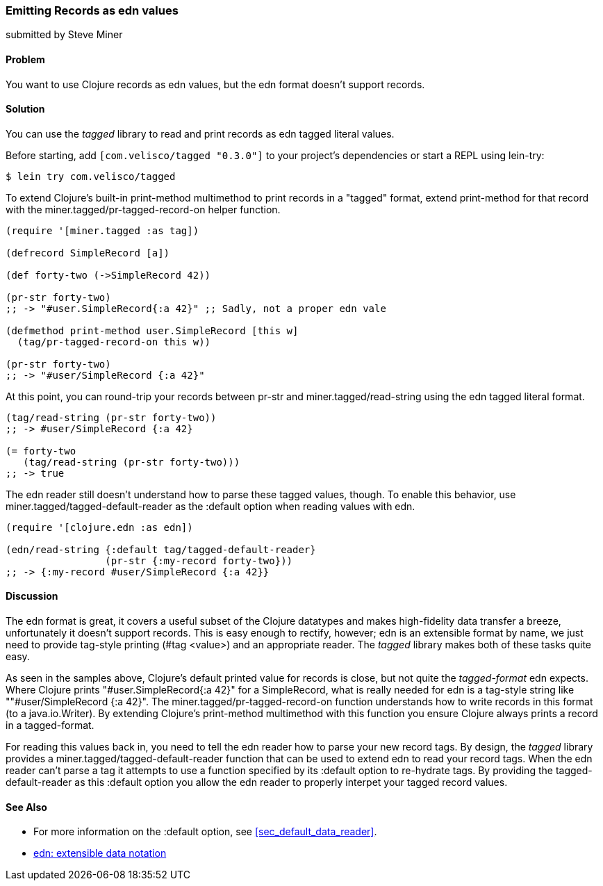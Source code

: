 [[sec_edn_record]]
=== Emitting Records as +edn+ values
[role="byline"]
submitted by Steve Miner

==== Problem

You want to use Clojure records as +edn+ values, but the +edn+
format doesn't support records.

==== Solution

You can use the _tagged_ library to read and print records as
+edn+ tagged literal values.

Before starting, add `[com.velisco/tagged "0.3.0"]` to your project's
dependencies or start a REPL using +lein-try+:

[source,shell]
----
$ lein try com.velisco/tagged
----

To extend Clojure's built-in +print-method+ multimethod to print
records in a "tagged" format, extend +print-method+ for that record
with the +miner.tagged/pr-tagged-record-on+ helper function.

[source,clojure]
----
(require '[miner.tagged :as tag])

(defrecord SimpleRecord [a])

(def forty-two (->SimpleRecord 42))

(pr-str forty-two)
;; -> "#user.SimpleRecord{:a 42}" ;; Sadly, not a proper edn vale

(defmethod print-method user.SimpleRecord [this w]
  (tag/pr-tagged-record-on this w))

(pr-str forty-two)
;; -> "#user/SimpleRecord {:a 42}"
----

At this point, you can round-trip your records between +pr-str+ and
+miner.tagged/read-string+ using the +edn+ tagged literal format.

[source,clojure]
----
(tag/read-string (pr-str forty-two))
;; -> #user/SimpleRecord {:a 42}

(= forty-two
   (tag/read-string (pr-str forty-two)))
;; -> true
----

The +edn+ reader still doesn't understand how to parse these tagged
values, though. To enable this behavior, use
+miner.tagged/tagged-default-reader+ as the +:default+ option when
reading values with +edn+.

[source,clojure]
----
(require '[clojure.edn :as edn])

(edn/read-string {:default tag/tagged-default-reader}
                 (pr-str {:my-record forty-two}))
;; -> {:my-record #user/SimpleRecord {:a 42}}
----

==== Discussion

The +edn+ format is great, it covers a useful subset of the Clojure
datatypes and makes high-fidelity data transfer a breeze,
unfortunately it doesn't support records. This is easy enough to
rectify, however; +edn+ is an extensible format by name, we just need to
provide tag-style printing (+#tag <value>+) and an appropriate reader.
The _tagged_ library makes both of these tasks quite easy.

As seen in the samples above, Clojure's default printed value for
records is close, but not quite the _tagged-format_ +edn+ expects.
Where Clojure prints +"#user.SimpleRecord{:a 42}"+ for a
+SimpleRecord+, what is really needed for +edn+ is a tag-style string
like +""#user/SimpleRecord {:a 42}"+. The
+miner.tagged/pr-tagged-record-on+ function understands how to write
records in this format (to a +java.io.Writer+). By extending Clojure's
+print-method+ multimethod with this function you ensure Clojure
always prints a record in a tagged-format.

For reading this values back in, you need to tell the +edn+ reader how
to parse your new record tags. By design, the _tagged_ library
provides a +miner.tagged/tagged-default-reader+ function that can be
used to extend +edn+ to read your record tags. When the +edn+ reader
can't parse a tag it attempts to use a function specified by its
+:default+ option to re-hydrate tags. By providing the
+tagged-default-reader+ as this +:default+ option you allow the +edn+
reader to properly interpet your tagged record values.

==== See Also

* For more information on the +:default+ option, see <<sec_default_data_reader>>.
* https://github.com/edn-format/edn[+edn+: extensible data notation]

